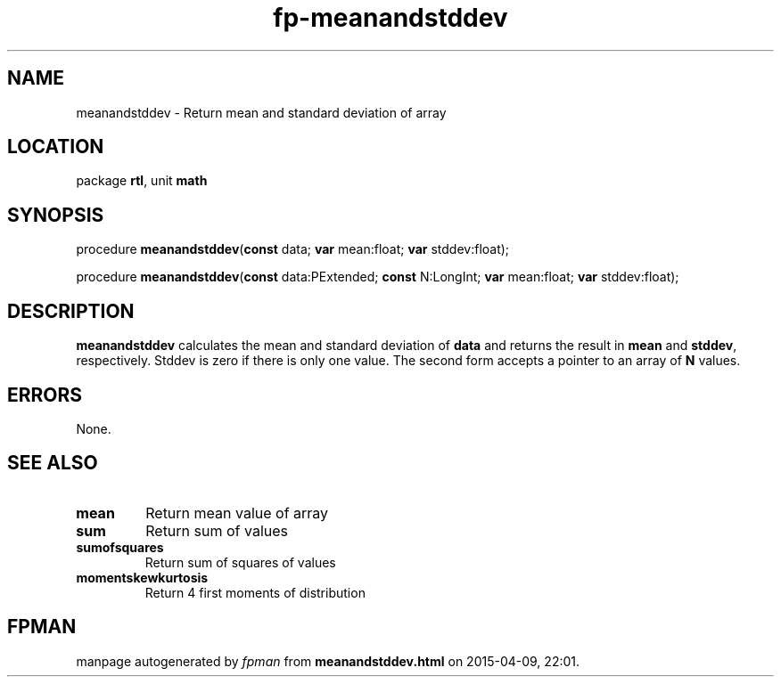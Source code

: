.\" file autogenerated by fpman
.TH "fp-meanandstddev" 3 "2014-03-14" "fpman" "Free Pascal Programmer's Manual"
.SH NAME
meanandstddev - Return mean and standard deviation of array
.SH LOCATION
package \fBrtl\fR, unit \fBmath\fR
.SH SYNOPSIS
procedure \fBmeanandstddev\fR(\fBconst\fR data; \fBvar\fR mean:float; \fBvar\fR stddev:float);

procedure \fBmeanandstddev\fR(\fBconst\fR data:PExtended; \fBconst\fR N:LongInt; \fBvar\fR mean:float; \fBvar\fR stddev:float);
.SH DESCRIPTION
\fBmeanandstddev\fR calculates the mean and standard deviation of \fBdata\fR and returns the result in \fBmean\fR and \fBstddev\fR, respectively. Stddev is zero if there is only one value. The second form accepts a pointer to an array of \fBN\fR values.


.SH ERRORS
None.


.SH SEE ALSO
.TP
.B mean
Return mean value of array
.TP
.B sum
Return sum of values
.TP
.B sumofsquares
Return sum of squares of values
.TP
.B momentskewkurtosis
Return 4 first moments of distribution

.SH FPMAN
manpage autogenerated by \fIfpman\fR from \fBmeanandstddev.html\fR on 2015-04-09, 22:01.

